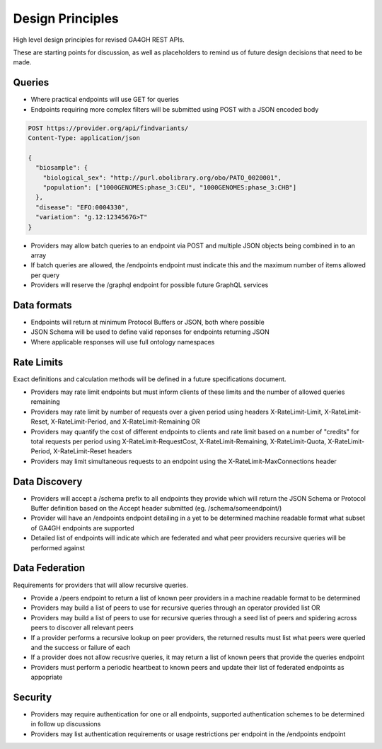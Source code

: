 Design Principles
!!!!!!!!!!!!!!!!!

High level design principles for revised GA4GH REST APIs.

These are starting points for discussion, as well as placeholders to remind us of future design decisions that need to be made.

Queries
@@@@@@@

* Where practical endpoints will use GET for queries
* Endpoints requiring more complex filters will be submitted using POST with a JSON encoded body

.. code-block::

  POST https://provider.org/api/findvariants/
  Content-Type: application/json

  {
    "biosample": {
      "biological_sex": "http://purl.obolibrary.org/obo/PATO_0020001",
      "population": ["1000GENOMES:phase_3:CEU", "1000GENOMES:phase_3:CHB"]
    },
    "disease": "EFO:0004330",
    "variation": "g.12:1234567G>T"
  }

* Providers may allow batch queries to an endpoint via POST and multiple JSON objects being combined in to an array
* If batch queries are allowed, the /endpoints endpoint must indicate this and the maximum number of items allowed per query
* Providers will reserve the /graphql endpoint for possible future GraphQL services

Data formats
@@@@@@@@@@@@

* Endpoints will return at minimum Protocol Buffers or JSON, both where possible
* JSON Schema will be used to define valid reponses for endpoints returning JSON
* Where applicable responses will use full ontology namespaces

Rate Limits
@@@@@@@@@@@

Exact definitions and calculation methods will be defined in a future specifications document.

* Providers may rate limit endpoints but must inform clients of these limits and the number of allowed queries remaining
* Providers may rate limit by number of requests over a given period using headers X-RateLimit-Limit, X-RateLimit-Reset, X-RateLimit-Period, and X-RateLimit-Remaining OR
* Providers may quantify the cost of different endpoints to clients and rate limit based on a number of "credits" for total requests per period using X-RateLimit-RequestCost, X-RateLimit-Remaining, X-RateLimit-Quota, X-RateLimit-Period, X-RateLimit-Reset headers
* Providers may limit simultaneous requests to an endpoint using the X-RateLimit-MaxConnections header

Data Discovery
@@@@@@@@@@@@@@

* Providers will accept a /schema prefix to all endpoints they provide which will return the JSON Schema or Protocol Buffer definition based on the Accept header submitted (eg. /schema/someendpoint/)
* Provider will have an /endpoints endpoint detailing in a yet to be determined machine readable format what subset of GA4GH endpoints are supported
* Detailed list of endpoints will indicate which are federated and what peer providers recursive queries will be performed against

Data Federation
@@@@@@@@@@@@@@@

Requirements for providers that will allow recursive queries.

* Provide a /peers endpoint to return a list of known peer providers in a machine readable format to be determined
* Providers may build a list of peers to use for recursive queries through an operator provided list OR
* Providers may build a list of peers to use for recursive queries through a seed list of peers and spidering across peers to discover all relevant peers
* If a provider performs a recursive lookup on peer providers, the returned results must list what peers were queried and the success or failure of each
* If a provider does not allow recusrive queries, it may return a list of known peers that provide the queries endpoint
* Providers must perform a periodic heartbeat to known peers and update their list of federated endpoints as appopriate

Security
@@@@@@@@

* Providers may require authentication for one or all endpoints, supported authentication schemes to be determined in follow up discussions
* Providers may list authentication requirements or usage restrictions per endpoint in the /endpoints endpoint
